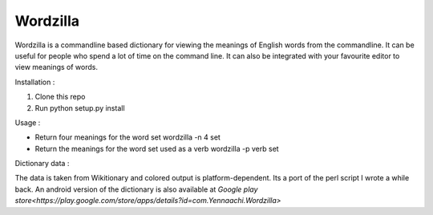 Wordzilla
=========

Wordzilla is a commandline based dictionary for viewing the meanings
of English words from the commandline. It can be useful for people who spend
a lot of time on the command line. It can also be integrated with your favourite
editor to view meanings of words.

Installation :

1. Clone this repo
2. Run python setup.py install

Usage :

* Return four meanings for the word set
  wordzilla -n 4 set
* Return the meanings for the word set used as a verb
  wordzilla -p verb set

Dictionary data :

The data is taken from Wikitionary and colored output is platform-dependent. Its
a port of the perl script I wrote a while back. An android version of the dictionary
is also available at `Google play store<https://play.google.com/store/apps/details?id=com.Yennaachi.Wordzilla>`
